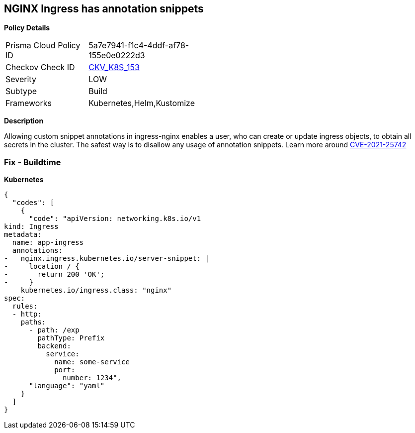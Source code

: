 == NGINX Ingress has annotation snippets


*Policy Details* 

[width=45%]
[cols="1,1"]
|=== 
|Prisma Cloud Policy ID 
| 5a7e7941-f1c4-4ddf-af78-155e0e0222d3

|Checkov Check ID 
| https://github.com/bridgecrewio/checkov/tree/master/checkov/kubernetes/checks/resource/k8s/NginxIngressCVE202125742AllSnippets.py[CKV_K8S_153]

|Severity
|LOW

|Subtype
|Build

|Frameworks
|Kubernetes,Helm,Kustomize

|=== 



*Description* 


Allowing custom snippet annotations in ingress-nginx enables a user, who can create or update ingress objects, to obtain all secrets in the cluster.
The safest way is to disallow any usage of annotation snippets.
Learn more around https://nvd.nist.gov/vuln/detail/CVE-2021-25742[CVE-2021-25742]

=== Fix - Buildtime


*Kubernetes* 




[source,yaml]
----
{
  "codes": [
    {
      "code": "apiVersion: networking.k8s.io/v1
kind: Ingress
metadata:
  name: app-ingress
  annotations:  
-   nginx.ingress.kubernetes.io/server-snippet: |
-     location / {
-       return 200 'OK';
-     }
    kubernetes.io/ingress.class: "nginx"
spec:
  rules:
  - http:    
    paths:      
      - path: /exp        
        pathType: Prefix        
        backend:          
          service:            
            name: some-service            
            port:              
              number: 1234",
      "language": "yaml"
    }
  ]
}
----
